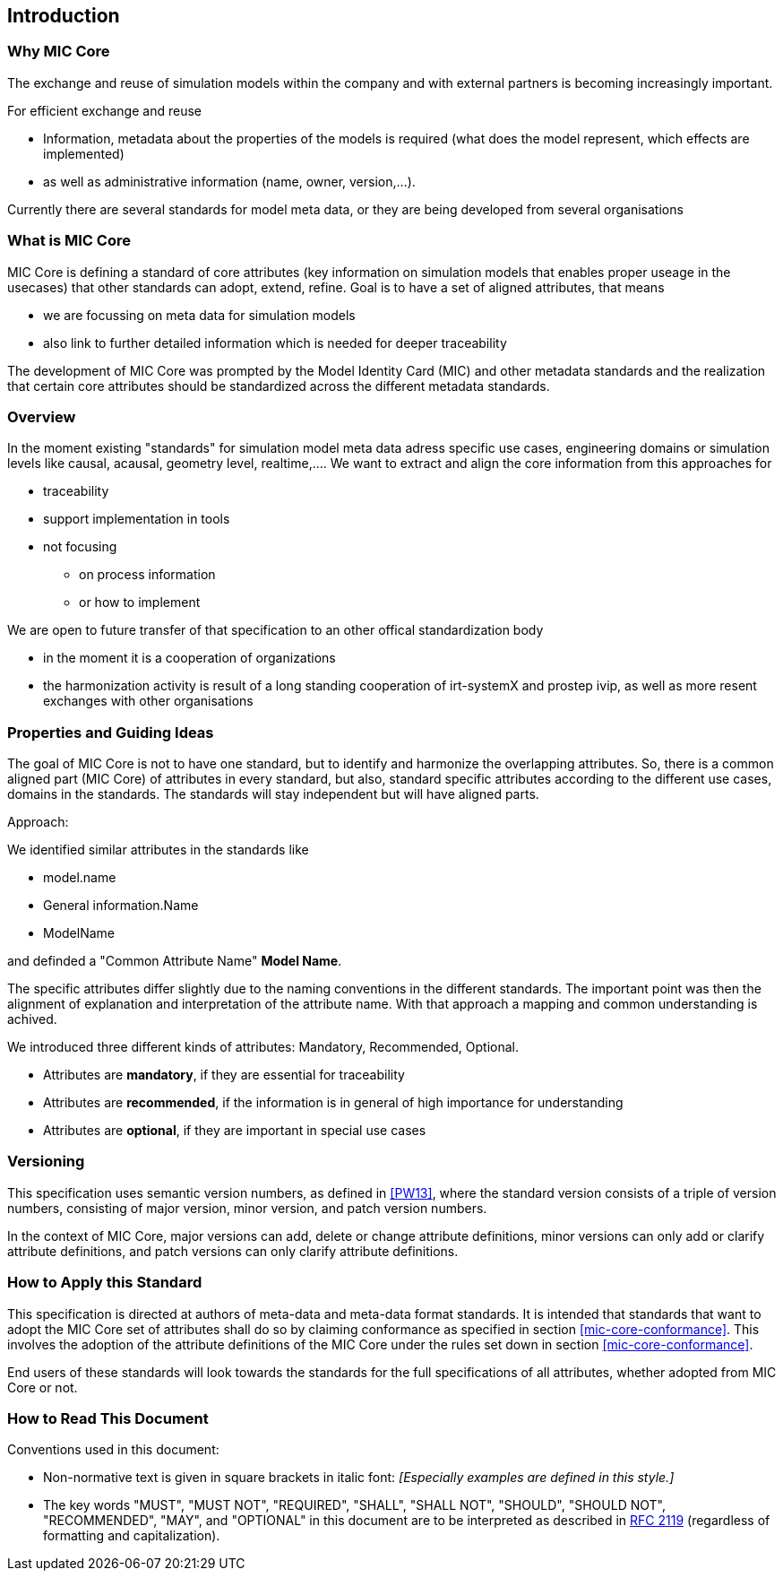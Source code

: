 == Introduction

=== Why MIC Core
The exchange and reuse of simulation models within the company and with external partners is becoming increasingly important.

For efficient exchange and reuse 

* Information, metadata about the properties of the models is required (what does the model represent, which effects are implemented) 
* as well as administrative information (name, owner, version,...).

Currently there are several standards for model meta data, or they are being developed from several organisations


=== What is MIC Core [[what-is-mic-core]]
MIC Core is defining a standard of core attributes (key information on simulation models that enables proper useage in the usecases) that other standards can adopt, extend, refine.
Goal is to have a set of aligned attributes, that means

* we are focussing on meta data for simulation models
* also link to further detailed information which is needed for deeper traceability
  
The development of MIC Core was prompted by the Model Identity Card (MIC) and other metadata standards and the realization that certain core attributes should be standardized across the different metadata standards. 

=== Overview
In the moment existing "standards" for simulation model meta data adress specific use cases, engineering domains or simulation levels like causal, acausal, geometry level, realtime,.... 
We want to extract and align the core information from this approaches for

* traceability 
* support implementation in tools
* not focusing
** on process information
** or how to implement

We are open to future transfer of that specification to an other offical standardization body

* in the moment it is a cooperation of organizations
* the harmonization activity is result of a long standing cooperation of irt-systemX and prostep ivip, as well as more resent exchanges with other organisations   
     
=== Properties and Guiding Ideas
The goal of MIC Core is not to have one standard, but to identify and harmonize the overlapping attributes.
So, there is a common aligned part (MIC Core) of attributes in every standard, but also, standard specific attributes according to the different use cases, domains in the standards.
The standards will stay independent but will have aligned parts.

Approach:

We identified similar attributes in the standards like 

* model.name
* General information.Name
* ModelName  

and definded a "Common Attribute Name" *Model Name*. 

The specific attributes differ slightly due to the naming conventions in the different standards. The important point was then the alignment of explanation and interpretation of the attribute name. With that approach a mapping and common understanding is achived. 

We introduced three different kinds of attributes: Mandatory, Recommended, Optional.

* Attributes are *mandatory*, if they are essential for traceability
* Attributes are *recommended*, if the information is in general of high importance for understanding
* Attributes are *optional*, if they are  important in special use cases


=== Versioning

This specification uses semantic version numbers, as defined in <<PW13>>, where the standard version consists of a triple of version numbers, consisting of major version, minor version, and patch version numbers.

In the context of MIC Core, major versions can add, delete or change attribute definitions, minor versions can only add or clarify attribute definitions, and patch versions can only clarify attribute definitions.

=== How to Apply this Standard

This specification is directed at authors of meta-data and meta-data format standards.
It is intended that standards that want to adopt the MIC Core set of attributes shall do so by claiming conformance as specified in section <<mic-core-conformance>>.
This involves the adoption of the attribute definitions of the MIC Core under the rules set down in section <<mic-core-conformance>>.

End users of these standards will look towards the standards for the full specifications of all attributes, whether adopted from MIC Core or not.

=== How to Read This Document

Conventions used in this document:

* Non-normative text is given in square brackets in italic font: _[Especially examples are defined in this style.]_

* The key words "MUST", "MUST NOT", "REQUIRED", "SHALL", "SHALL NOT", "SHOULD", "SHOULD NOT", "RECOMMENDED", "MAY", and "OPTIONAL" in this document are to be interpreted as described in https://tools.ietf.org/html/rfc2119[RFC 2119] (regardless of formatting and capitalization).

